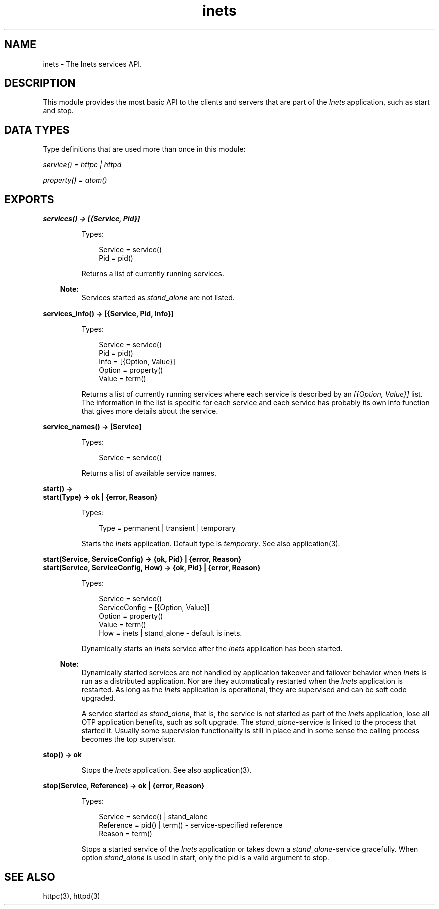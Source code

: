 .TH inets 3 "inets 7.2" "Ericsson AB" "Erlang Module Definition"
.SH NAME
inets \- The Inets services API.
.SH DESCRIPTION
.LP
This module provides the most basic API to the clients and servers that are part of the \fIInets\fR\& application, such as start and stop\&.
.SH "DATA TYPES"

.LP
Type definitions that are used more than once in this module:
.LP
\fIservice() = httpc | httpd\fR\&
.LP
\fIproperty() = atom()\fR\&
.SH EXPORTS
.LP
.B
services() -> [{Service, Pid}]
.br
.RS
.LP
Types:

.RS 3
Service = service()
.br
Pid = pid()
.br
.RE
.RE
.RS
.LP
Returns a list of currently running services\&.
.LP

.RS -4
.B
Note:
.RE
Services started as \fIstand_alone\fR\& are not listed\&.

.RE
.LP
.B
services_info() -> [{Service, Pid, Info}]
.br
.RS
.LP
Types:

.RS 3
Service = service()
.br
Pid = pid()
.br
Info = [{Option, Value}]
.br
Option = property()
.br
Value = term()
.br
.RE
.RE
.RS
.LP
Returns a list of currently running services where each service is described by an \fI[{Option, Value}]\fR\& list\&. The information in the list is specific for each service and each service has probably its own info function that gives more details about the service\&.
.RE
.LP
.B
service_names() -> [Service] 
.br
.RS
.LP
Types:

.RS 3
Service = service()
.br
.RE
.RE
.RS
.LP
Returns a list of available service names\&.
.RE
.LP
.B
start() -> 
.br
.B
start(Type) -> ok | {error, Reason}
.br
.RS
.LP
Types:

.RS 3
Type = permanent | transient | temporary
.br
.RE
.RE
.RS
.LP
Starts the \fIInets\fR\& application\&. Default type is \fItemporary\fR\&\&. See also application(3)\&.
.RE
.LP
.B
start(Service, ServiceConfig) -> {ok, Pid} | {error, Reason}
.br
.B
start(Service, ServiceConfig, How) -> {ok, Pid} | {error, Reason}
.br
.RS
.LP
Types:

.RS 3
Service = service()
.br
ServiceConfig = [{Option, Value}]
.br
Option = property()
.br
Value = term()
.br
How = inets | stand_alone - default is inets\&.
.br
.RE
.RE
.RS
.LP
Dynamically starts an \fIInets\fR\& service after the \fIInets\fR\& application has been started\&.
.LP

.RS -4
.B
Note:
.RE
Dynamically started services are not handled by application takeover and failover behavior when \fIInets\fR\& is run as a distributed application\&. Nor are they automatically restarted when the \fIInets\fR\& application is restarted\&. As long as the \fIInets\fR\& application is operational, they are supervised and can be soft code upgraded\&.
.LP
A service started as \fIstand_alone\fR\&, that is, the service is not started as part of the \fIInets\fR\& application, lose all OTP application benefits, such as soft upgrade\&. The \fIstand_alone\fR\&-service is linked to the process that started it\&. Usually some supervision functionality is still in place and in some sense the calling process becomes the top supervisor\&.

.RE
.LP
.B
stop() -> ok 
.br
.RS
.LP
Stops the \fIInets\fR\& application\&. See also application(3)\&.
.RE
.LP
.B
stop(Service, Reference) -> ok | {error, Reason} 
.br
.RS
.LP
Types:

.RS 3
Service = service() | stand_alone
.br
Reference = pid() | term() - service-specified reference
.br
Reason = term()
.br
.RE
.RE
.RS
.LP
Stops a started service of the \fIInets\fR\& application or takes down a \fIstand_alone\fR\&-service gracefully\&. When option \fIstand_alone\fR\& is used in start, only the pid is a valid argument to stop\&.
.RE
.SH "SEE ALSO"

.LP
httpc(3), httpd(3) 